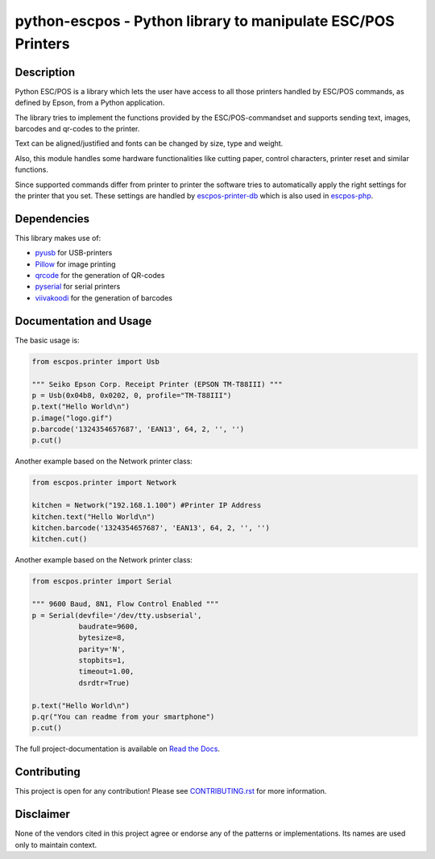 #############################################################
python-escpos - Python library to manipulate ESC/POS Printers
#############################################################

.. image:: https://travis-ci.org/python-escpos/python-escpos.svg?branch=master
    :target: https://travis-ci.org/python-escpos/python-escpos
    :alt: Continous Integration

.. image:: https://landscape.io/github/python-escpos/python-escpos/master/landscape.svg?style=flat
    :target: https://landscape.io/github/python-escpos/python-escpos/master
    :alt: Code Health

.. image:: https://codecov.io/github/python-escpos/python-escpos/coverage.svg?branch=master
    :target: https://codecov.io/github/python-escpos/python-escpos?branch=master
    :alt: Code Coverage

.. image:: https://readthedocs.org/projects/python-escpos/badge/?version=stable
    :target: http://python-escpos.readthedocs.io/en/latest/?badge=stable
    :alt: Documentation Status


Description
-----------

Python ESC/POS is a library which lets the user have access to all those printers handled
by ESC/POS commands, as defined by Epson, from a Python application.

The library tries to implement the functions provided by the ESC/POS-commandset and supports sending text, images,
barcodes and qr-codes to the printer.

Text can be aligned/justified and fonts can be changed by size, type and weight.

Also, this module handles some hardware functionalities like cutting paper, control characters, printer reset
and similar functions.

Since supported commands differ from printer to printer the software tries to automatically apply the right
settings for the printer that you set. These settings are handled by
`escpos-printer-db <https://github.com/receipt-print-hq/escpos-printer-db>`_ which is also used in
`escpos-php <https://github.com/mike42/escpos-php>`_.

Dependencies
------------

This library makes use of:

* `pyusb <https://github.com/walac/pyusb>`_ for USB-printers
* `Pillow <https://github.com/python-pillow/Pillow>`_ for image printing
* `qrcode <https://github.com/lincolnloop/python-qrcode>`_ for the generation of QR-codes
* `pyserial <https://github.com/pyserial/pyserial>`_ for serial printers
* `viivakoodi <https://github.com/kxepal/viivakoodi>`_ for the generation of barcodes

Documentation and Usage
-----------------------

The basic usage is:

.. code:: python

    from escpos.printer import Usb

    """ Seiko Epson Corp. Receipt Printer (EPSON TM-T88III) """
    p = Usb(0x04b8, 0x0202, 0, profile="TM-T88III")
    p.text("Hello World\n")
    p.image("logo.gif")
    p.barcode('1324354657687', 'EAN13', 64, 2, '', '')
    p.cut()


Another example based on the Network printer class:

.. code:: python

    from escpos.printer import Network
    
    kitchen = Network("192.168.1.100") #Printer IP Address
    kitchen.text("Hello World\n")
    kitchen.barcode('1324354657687', 'EAN13', 64, 2, '', '')
    kitchen.cut()
    
Another example based on the Network printer class:

.. code:: python

    from escpos.printer import Serial
    
    """ 9600 Baud, 8N1, Flow Control Enabled """
    p = Serial(devfile='/dev/tty.usbserial',
               baudrate=9600,
               bytesize=8,
               parity='N',
               stopbits=1,
               timeout=1.00,
               dsrdtr=True)

    p.text("Hello World\n")
    p.qr("You can readme from your smartphone")
    p.cut()


The full project-documentation is available on `Read the Docs <https://python-escpos.readthedocs.io>`_.

Contributing
------------

This project is open for any contribution! Please see `CONTRIBUTING.rst <http://python-escpos.readthedocs.io/en/latest/dev/contributing.html>`_ for more information.


Disclaimer
----------

None of the vendors cited in this project agree or endorse any of the patterns or implementations.
Its names are used only to maintain context.


